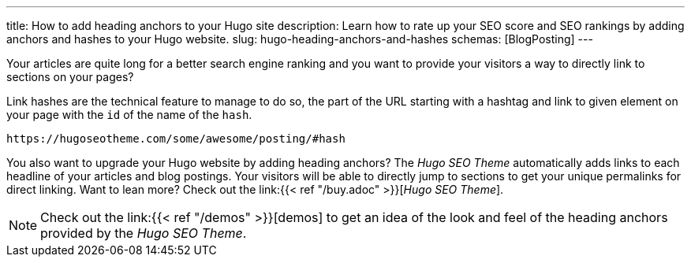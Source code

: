 ---
title: How to add heading anchors to your Hugo site
description: Learn how to rate up your SEO score and SEO rankings by adding anchors and hashes to your Hugo website.
slug: hugo-heading-anchors-and-hashes
schemas: [BlogPosting]
---

// /articles/hugo-heading-anchors-and-hashes/

Your articles are quite long for a better search engine ranking and you want to provide your visitors a way to directly link to sections on your pages?

Link hashes are the technical feature to manage to do so, the part of the URL starting with a hashtag and link to given element on your page with the `id` of the name of the `hash`.

[source, url]
----
https://hugoseotheme.com/some/awesome/posting/#hash
----

You also want to upgrade your Hugo website by adding heading anchors? The _Hugo SEO Theme_ automatically adds links to each headline of your articles and blog postings. Your visitors will be able to directly jump to sections to get your unique permalinks for direct linking. Want to lean more? Check out the link:{{< ref "/buy.adoc" >}}[_Hugo SEO Theme_].

NOTE: Check out the link:{{< ref "/demos" >}}[demos] to get an idea of the look and feel of the heading anchors provided by the _Hugo SEO Theme_.
